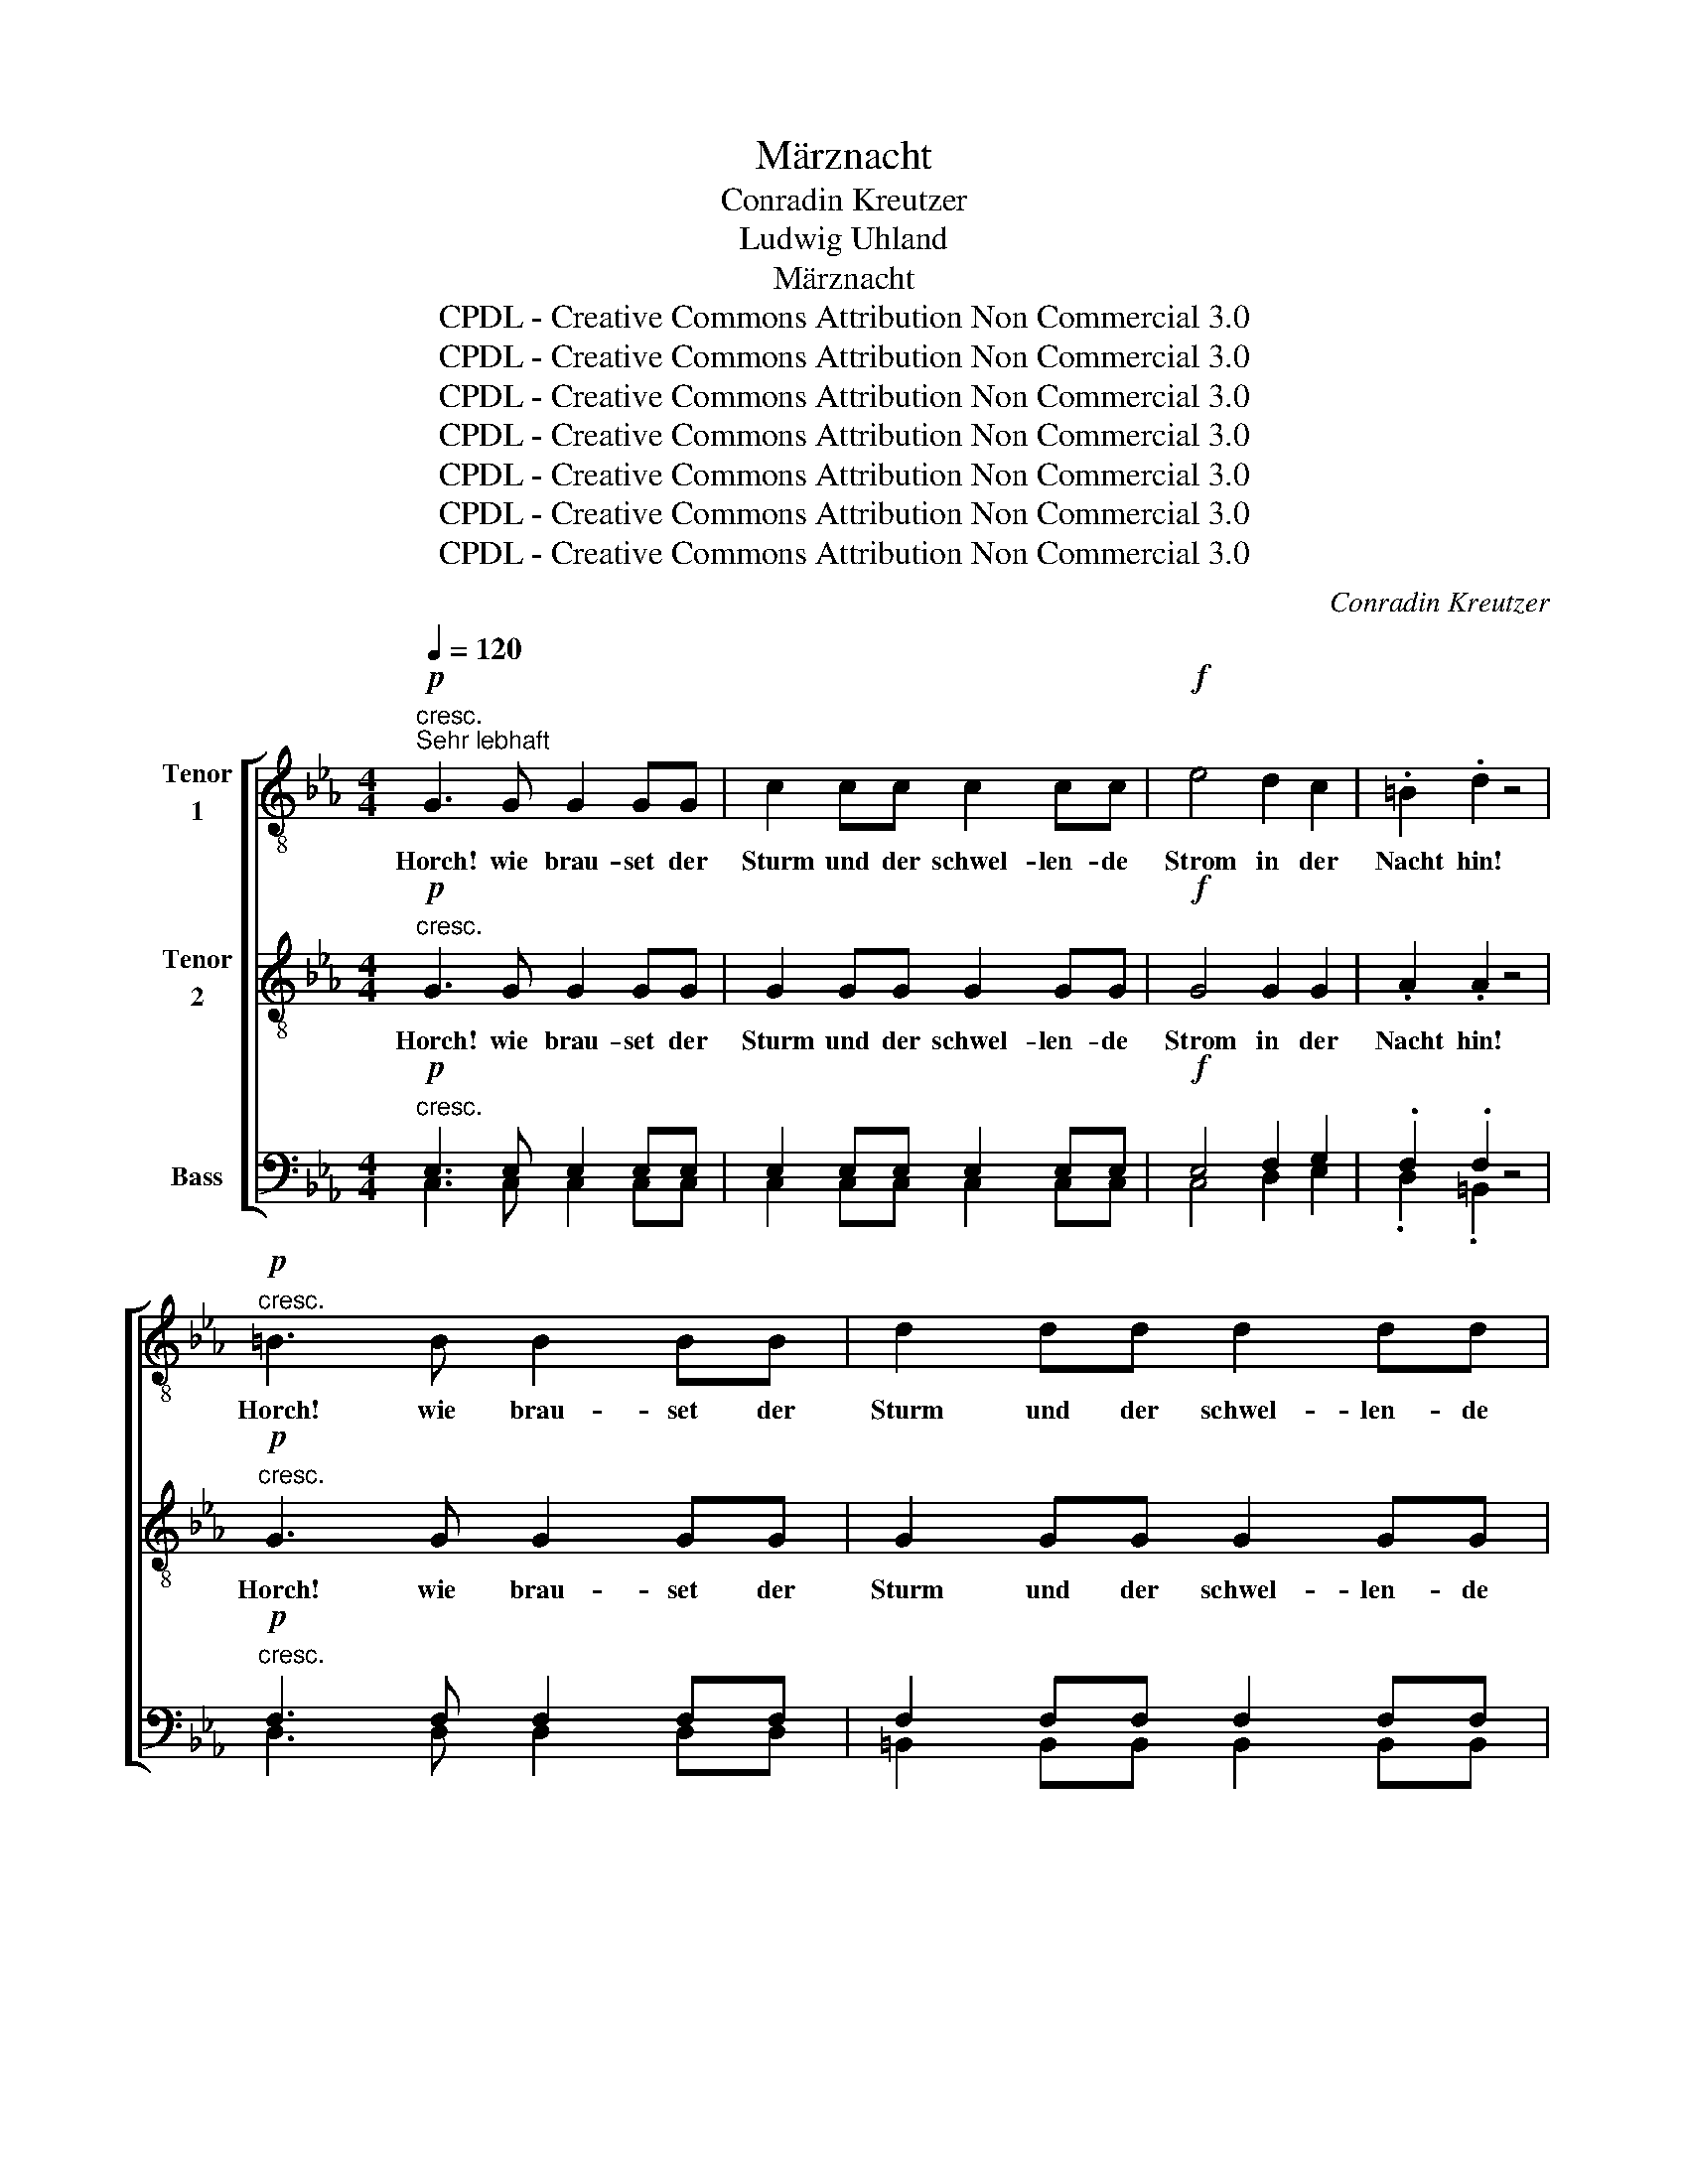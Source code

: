 X:1
T:Märznacht
T:Conradin Kreutzer
T:Ludwig Uhland
T:Märznacht
T:CPDL - Creative Commons Attribution Non Commercial 3.0
T:CPDL - Creative Commons Attribution Non Commercial 3.0
T:CPDL - Creative Commons Attribution Non Commercial 3.0
T:CPDL - Creative Commons Attribution Non Commercial 3.0
T:CPDL - Creative Commons Attribution Non Commercial 3.0
T:CPDL - Creative Commons Attribution Non Commercial 3.0
T:CPDL - Creative Commons Attribution Non Commercial 3.0
C:Conradin Kreutzer
Z:Ludwig Uhland
Z:CPDL - Creative Commons Attribution Non Commercial 3.0
%%score [ 1 2 ( 3 4 ) ]
L:1/8
Q:1/4=120
M:4/4
K:Eb
V:1 treble-8 nm="Tenor\n1"
V:2 treble-8 nm="Tenor\n2"
V:3 bass nm="Bass"
V:4 bass 
V:1
!p!"^cresc.""^Sehr lebhaft" G3 G G2 GG | c2 cc c2 cc |!f! e4 d2 c2 | .=B2 .d2 z4 | %4
w: Horch! wie brau- set der|Sturm und der schwel- len- de|Strom in der|Nacht hin!|
!p!"^cresc." =B3 B B2 BB | d2 dd d2 dd |!f! f4 e2 d2 | .c2 .e2 z4 |!ff! =e3 e e2 ee | f4 z2 ff | %10
w: Horch! wie brau- set der|Sturm und der schwel- len- de|Strom in der|Nacht hin!|Horch! wie brau- set der|Sturm und der|
 g2 gg g2 BB | .A2 .f2 z4 |!pp! d3 d d2 dd |!<(! !breath!d8!<)! | d3 d d2 dd | %15
w: schwel- len- de Strom in der|Nacht hin!|Horch! wie brau- set der|Sturm!|Horch! wie brau- set der|
!<(! !breath!d6!<)! dd |!f! e2!<(! =e!<)!e!<(! f2 ^f!<)!f |!ff! g8- | g4!>(! !fermata!G4!>)! || %19
w: Sturm und der|schwel- len- de Strom in der|Nacht|_ hin!|
[K:C] e6 d2 | c2 .d.B c2 z2 | e6 d2 | c2 .d.B c2 z2 |"^Solo" z8 | f4 g2 f2 | (e2 g2) g2 z2 | %26
w: Schau- rig|sü- ßes Ge- fühl,|schau- rig|sü- ßes Ge- fühl!||Lieb- li- cher|Früh- * ling,|
 f4 g2 f2 |!<(! (d8!<)! |!>(! e2)!>)! z2 z4 |"^Tutti"!pp! e3 e"^cresc." e2 ee | e2 ee e2 ee | %31
w: Früh- ling, du|nahst!|_|Horch! wie brau- set der|Sturm und der schwel- len- de|
!f! e4 e3 e | .e2 .e2 z4 |!p! e3 e"^cresc." e2 ee | ^d2 dd d2 dd |!f! =d4 d3 d | .d2 .c2 z4 | %37
w: Strom in der|Nacht hin!|Horch! wie brau- set der|Sturm und der schwel- len- de|Strom in der|Nacht hin!|
 f6 e2 | d2 .e.^c d2 z2 | f6 e2 | d2 .e.^c d2 z2 |"^Solo"!p! f4 g2 f2 | (e2 g2) g2 z2 | f4 g2 f2 | %44
w: Schau- rig|sü- ßes Ge- fühl,|schau- rig|sü- ßes Ge- fühl!|Lieb- li- cher|Früh- * ling,|Früh- ling, du|
!>(! (d4!>)! e2) z2 |"^Tutti" ^f6 g2 | ^f2 ff f2 z2 | =f6 f2 | f2 ff !fermata!f4 | %49
w: nahst! _|Schau- rig|sü- ßes Ge- fühl,|schau- rig|sü- ßes Ge- fühl!|
"^Solo""^dolce" (e2 g2) .g2 .c2 | (c2 e2) .e2 .c2 | (d2 g4) fd |!>(! (d4 e2)!>)! z2 | %53
w: Lieb- * li- cher|Früh- * ling, du|nahst, _ du _|nahst. _|
 (e2 g2) .g2 .c2 | (c2 e2) !breath!.e2"^Tutti"!p! .c2 | (d2!>(! g4)!>)! fd | %56
w: Lieb- * li- cher|Früh- * ling, du|nahst, _ du _|
"^cresc." !breath!e6 e2 | (d2 g4) df |!f!!>(! !fermata!e8!>)! |] %59
w: nahst, du|nahst, _ du _|nahst.|
V:2
!p!"^cresc." G3 G G2 GG | G2 GG G2 GG |!f! G4 G2 G2 | .A2 .A2 z4 |!p!"^cresc." G3 G G2 GG | %5
w: Horch! wie brau- set der|Sturm und der schwel- len- de|Strom in der|Nacht hin!|Horch! wie brau- set der|
 G2 GG G2 GG |!f! G4 G2 G2 | .G2 .c2 z4 |!ff! c6 c2 | c2 cc c2 cc | c2 cc c2 cc | .c2 .c2 z4 | %12
w: Sturm und der schwel- len- de|Strom in der|Nacht hin!|Horch! wie|brau- set der Sturm und der|schwel- len- de Strom in der|Nacht hin!|
!pp! c3 c c2 cc |!<(! !breath!c8!<)! | c3 c c2 cc |!<(! !breath!c6!<)! cc | %16
w: Horch! wie brau- set der|Sturm!|Horch! wie brau- set der|Sturm und der|
!f! c2!<(! c!<)!c!<(! c2 c!<)!c |!ff! e4 .d2 .c2 | d4!>(! !fermata!G4!>)! ||[K:C] c6 B2 | %20
w: schwel- len- de Strom in der|Nacht, in der|Nacht hin!|Schau- rig|
 c2 .B.G G2 z2 | c6 B2 | c2 .B.G G2 z2 |"^dolce" c4 d2 c2 | c4 B2 z2 | c4 d2 c2 | c4 B2 B2 | %27
w: sü- ßes Ge- fühl,|schau- rig|sü- ßes Ge- fühl!|Lieb- li- cher|Früh- ling,|lieb- li- cher|Früh- ling, du|
!<(! (B8!<)! |!>(! c2)!>)! z2 z4 |!pp! B3 B"^cresc." B2 BB | c2 cc c2 cc |!f! d4 c3 c | %32
w: nahst!|_|Horch! wie brau- set der|Sturm und der schwel- len- de|Strom in der|
 .c2 .B2 z4 |!p! ^G3 G"^cresc." G2 GG | A2 AA A2 AA |!f! B4 B3 B | .B2 .A2 z4 | d6 ^c2 | %38
w: Nacht hin!|Horch! wie brau- set der|Sturm und der schwel- len- de|Strom in der|Nacht hin!|Schau- rig|
 d2 .^c.A A2 z2 | d6 ^c2 | d2 .^c.A A2 z2 |!p! =B4 B2 B2 | c4 (d2 c2) | B4 B2 B2 | %44
w: sü- ßes Ge- fühl,|schau- rig|sü- ßes Ge- fühl!|Lieb- li- cher|Früh- ling, _|Früh- ling, du|
!>(! (B4!>)! c2) z2 | c6 c2 | c2 cc c2 z2 | d6 d2 | d2 dd !fermata!d4 |"^dolce" (c2 e2) .e2 .E2 | %50
w: nahst! _|Schau- rig|sü- ßes Ge- fühl,|schau- rig|sü- ßes Ge- fühl!|Lieb- * li- cher|
 (E2 c2) .c2 .c2 | (B2 d4) B2 |!>(! (B4 c2)!>)! z2 | (c2 e2) .e2 .E2 | (E2 c2) !breath!.c2!p! .c2 | %55
w: Früh- * ling, du|nahst, _ du|nahst. _|Lieb- * li- cher|Früh- * ling, du|
 (B2!>(! d4)!>)! B2 |"^cresc." !breath!c6 c2 | (B2 d4) fd |!f!!>(! !fermata!c8!>)! |] %59
w: nahst, _ du|nahst, du|nahst, _ du _|nahst.|
V:3
!p!"^cresc." E,3 E, E,2 E,E, | E,2 E,E, E,2 E,E, |!f! E,4 F,2 G,2 | .F,2 .F,2 z4 | %4
w: ||||
!p!"^cresc." F,3 F, F,2 F,F, | F,2 F,F, F,2 F,F, |!f! D,4 E,2 F,2 | .G,2 .G,2 z4 | %8
w: ||||
!ff! _B,3 B, B,2 B,B, |"^Sturm" A,4 z2 A,A, | B,2 B,B, B,2 G,G, | .F,2 .A,2 z4 | %12
w: Horch! wie brau- set der||||
!pp! A,3 A, A,2 A,A, |!<(! !breath!A,8!<)! | =A,3 A, A,2 A,A, |!<(! !breath!=A,6!<)! A,A, | %16
w: ||||
!f! G,2!<(! C!<)!C!<(! C2 C!<)!C |!ff! C4 .=B,2 .=A,2 | =B,4!>(! !fermata!G,4!>)! ||[K:C] G,6 G,2 | %20
w: ||||
 G,2 .G,.G, G,2 z2 | G,6 G,2 | G,2 .G,.G, G,2 z2 |"^dolce" G,4 G,2 G,2 | G,4 G,2 z2 | G,4 G,2 G,2 | %26
w: ||||||
 G,4 G,2 G,2 |!<(! G,8-!<)! |!>(! G,2!>)! z2 z4 |!pp! ^G,3 G,"^cresc." G,2 G,G, | %30
w: ||||
 A,2 A,A, A,2 A,A, |!f! ^G,4 A,3 A, | .A,2 .^G,2 z4 |!p! E,3 E,"^cresc." E,2 E,E, | %34
w: ||||
 ^F,2 F,F, F,2 F,F, |!f! ^G,4 G,3 G, | .^G,2 .A,2 z4 | A,6 _B,2 | A,2 .A,.A, A,2 z2 | A,6 _B,2 | %40
w: ||||||
 A,2 .A,.A, A,2 z2 |!p! G,4 G,2 G,2 | G,4 G,4 | G,4 G,2 G,2 |!>(! G,6!>)! z2 | A,6 A,2 | %46
w: ||||||
 A,2 A,A, A,2 z2 | B,6 C2 | B,2 B,B, !fermata!B,4 |"^dolce" G,4 .G,2 .G,2 | G,4 .G,2 .G,2 | %51
w: |||||
 (G,2 B,4) G,2 |!>(! G,6!>)! z2 | G,4 .G,2 .G,2 | G,4 !breath!.G,2!p! .G,2 | %55
w: ||||
 (G,2!>(! B,4)!>)! G,2 |"^cresc." !breath!G,6 G,2 | (G,2 B,4) B,2 |!f!!>(! !fermata!G,8!>)! |] %59
w: ||||
V:4
 C,3 C, C,2 C,C, | C,2 C,C, C,2 C,C, | C,4 D,2 E,2 | .D,2 .=B,,2 x4 | D,3 D, D,2 D,D, | %5
w: |||||
 =B,,2 B,,B,, B,,2 B,,B,, | =B,,4 C,2 D,2 | .E,2 .C,2 x4 | G,3 G, G,2 G,G, | F,4 x2 F,F, | %10
w: |||||
 =E,2 E,E, E,2 E,E, | .F,2 .F,2 x4 | F,3 F, F,2 F,F, | F,8 | ^F,3 F, F,2 F,F, | ^F,6 F,F, | %16
w: ||||||
 G,2 B,B, =A,2 _A,A, | G,8- | G,4 G,,4 ||[K:C] C,6 F,2 | E,2 .F,.D, E,2 x2 | C,6 F,2 | %22
w: |Nacht|_ _||||
 E,2 .F,.D, E,2 x2 | E,4 F,2 E,2 | D,4 G,,2 x2 | (C,2 E,2) F,2 E,2 | D,4 G,,2 G,,2 | (G,,8 | %28
w: ||||||
 C,2) x2 x4 | E,3 E, D,2 D,D, | C,2 C,C, C,2 C,C, | B,,4 A,,3 C, | .E,2 .E,2 x4 | E,3 E, E,2 E,E, | %34
w: ||||||
 E,2 E,E, E,2 E,E, | E,4 E,3 E, | .E,2 .F,2 x4 | D,6 G,2 | F,2 .G,.E, F,2 x2 | D,6 G,2 | %40
w: ||||||
 F,2 .G,.E, F,2 x2 | D,4 G,,2 G,,2 | (C,2 E,2) (F,2 E,2) | D,4 G,,2 G,,2 | (G,,4 C,2) x2 | %45
w: |||||
 D,6 _E,2 | D,2 D,D, D,2 x2 | G,6 _A,2 | G,2 G,G, G,4 | C,4 .C,2 .C,2 | C,4 .C,2 .C,2 | %51
w: ||||||
 G,,4 z2 G,,2 | (G,,4 C,2) x2 | C,4 .C,2 .C,2 | C,4 .C,2 .C,2 | G,,4 z2 G,,2 | (C,2 G,4) E,C, | %57
w: ||||||
 G,,6 G,2 | C,8 |] %59
w: ||

